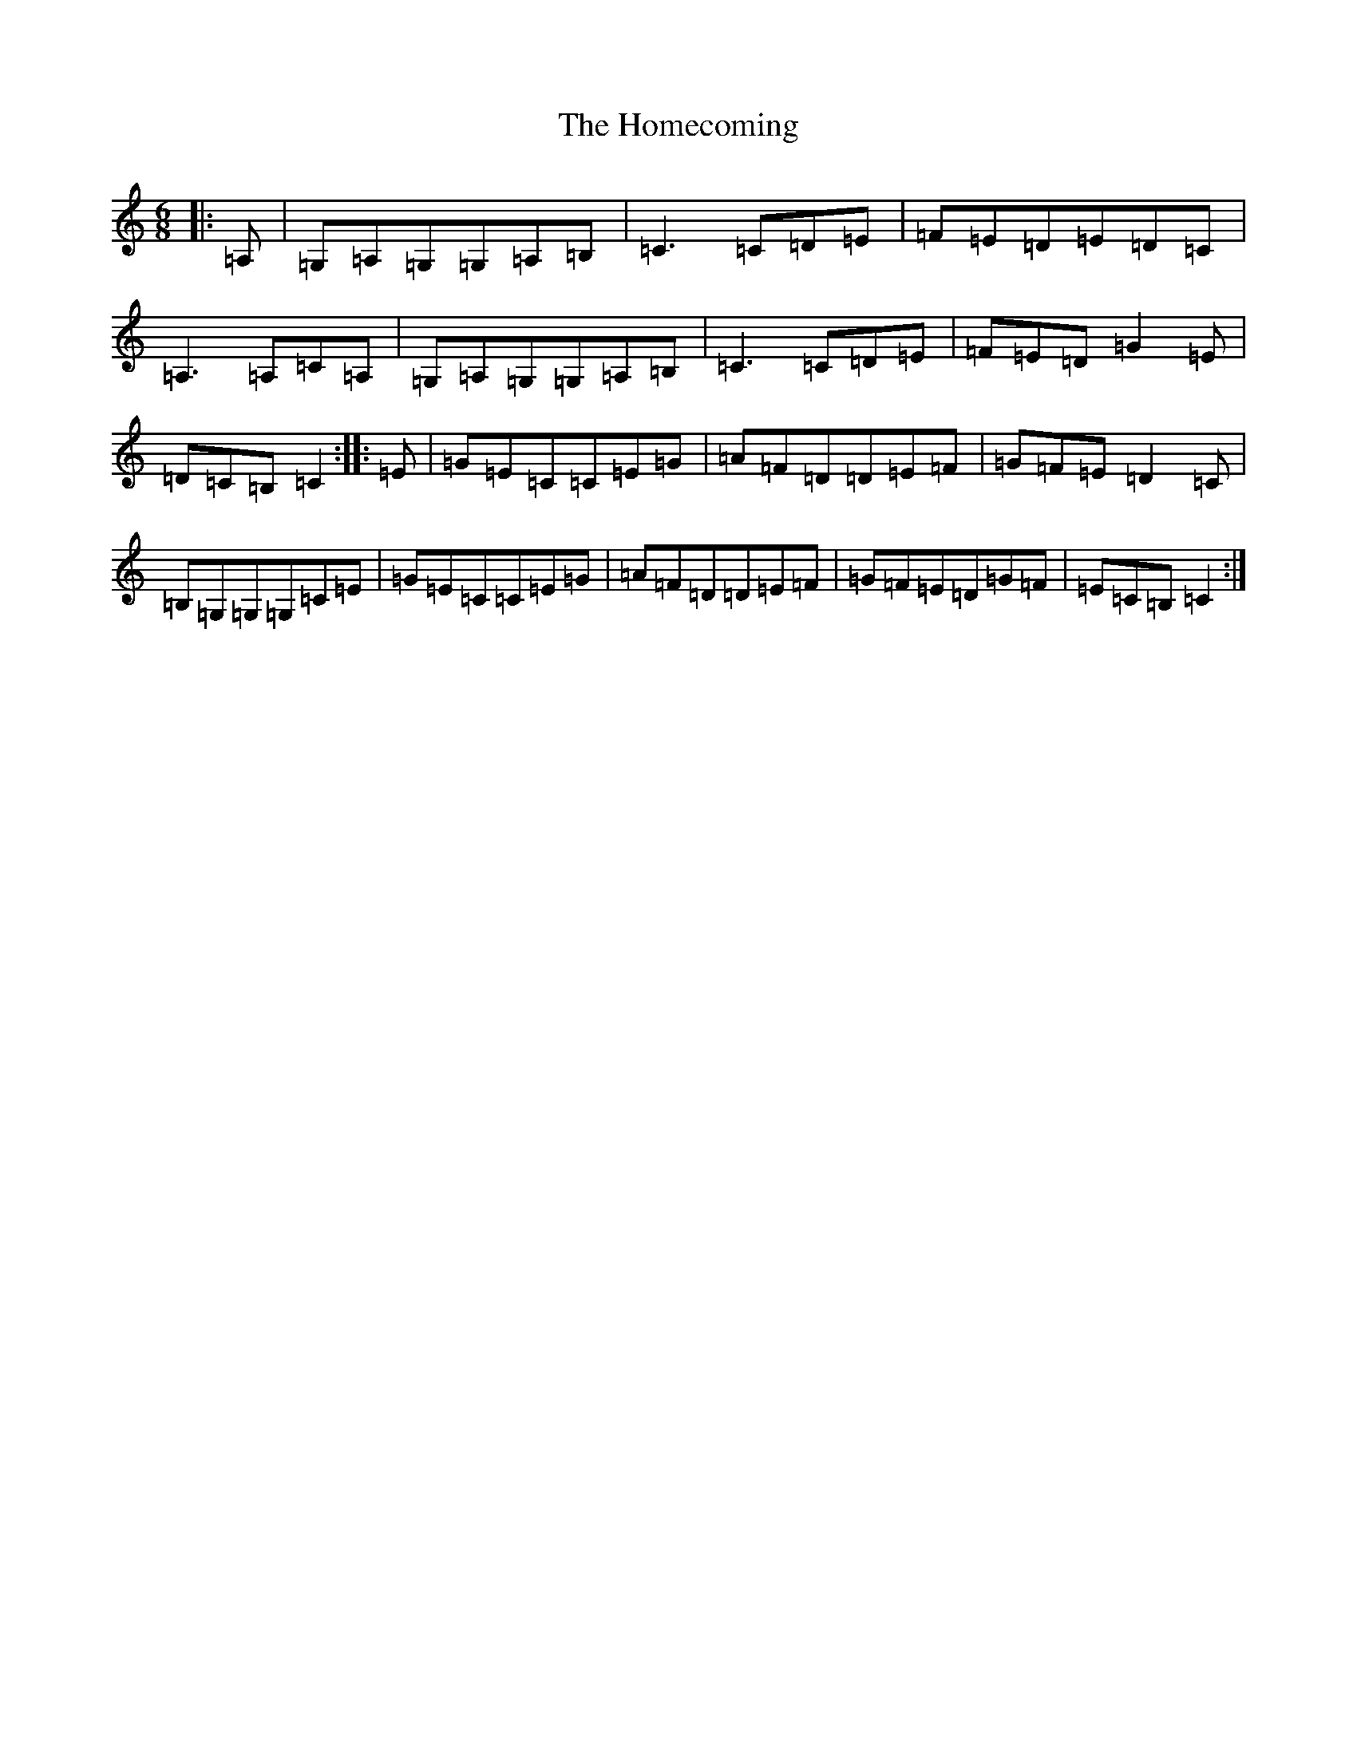 X: 9276
T: Homecoming, The
S: https://thesession.org/tunes/5538#setting5538
R: jig
M:6/8
L:1/8
K: C Major
|:=A,|=G,=A,=G,=G,=A,=B,|=C3=C=D=E|=F=E=D=E=D=C|=A,3=A,=C=A,|=G,=A,=G,=G,=A,=B,|=C3=C=D=E|=F=E=D=G2=E|=D=C=B,=C2:||:=E|=G=E=C=C=E=G|=A=F=D=D=E=F|=G=F=E=D2=C|=B,=G,=G,=G,=C=E|=G=E=C=C=E=G|=A=F=D=D=E=F|=G=F=E=D=G=F|=E=C=B,=C2:|